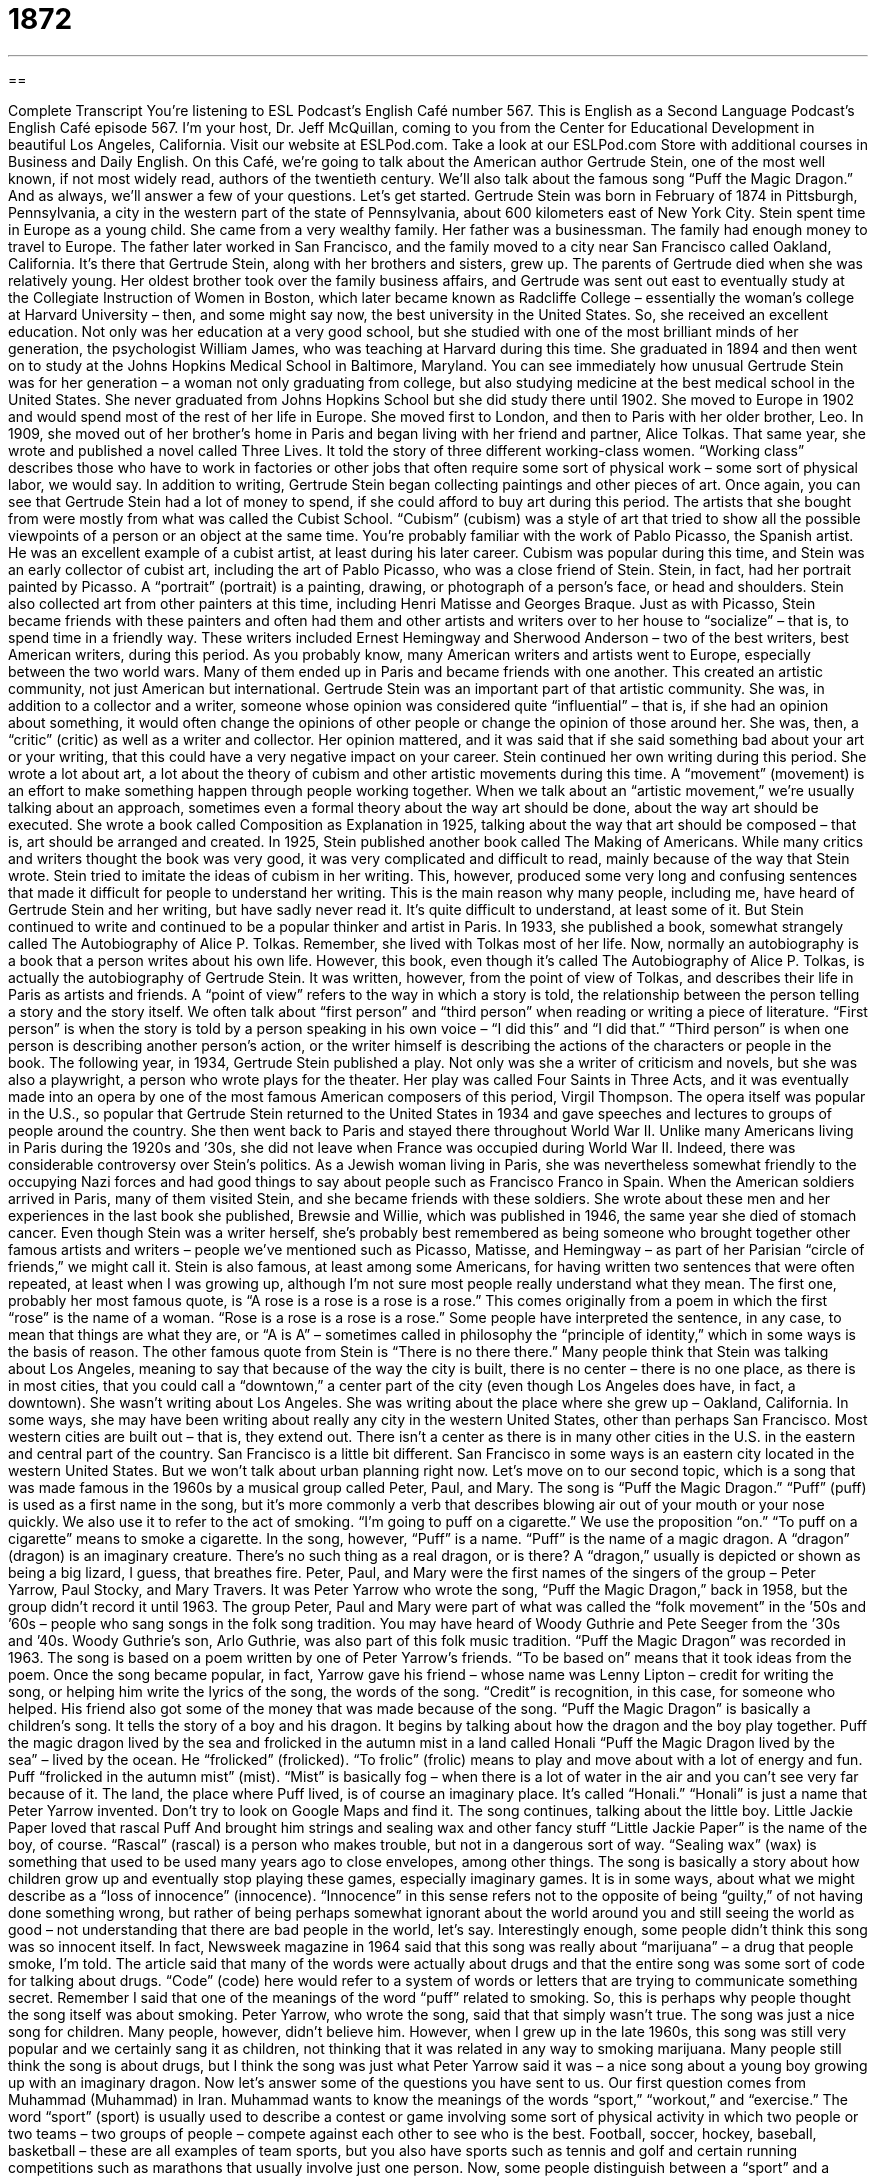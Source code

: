 = 1872
:toc: left
:toclevels: 3
:sectnums:
:stylesheet: ../../../myAdocCss.css

'''

== 

Complete Transcript
You’re listening to ESL Podcast’s English Café number 567.
This is English as a Second Language Podcast’s English Café episode 567. I’m your host, Dr. Jeff McQuillan, coming to you from the Center for Educational Development in beautiful Los Angeles, California.
Visit our website at ESLPod.com. Take a look at our ESLPod.com Store with additional courses in Business and Daily English.
On this Café, we’re going to talk about the American author Gertrude Stein, one of the most well known, if not most widely read, authors of the twentieth century. We’ll also talk about the famous song “Puff the Magic Dragon.” And as always, we’ll answer a few of your questions. Let’s get started.
Gertrude Stein was born in February of 1874 in Pittsburgh, Pennsylvania, a city in the western part of the state of Pennsylvania, about 600 kilometers east of New York City. Stein spent time in Europe as a young child. She came from a very wealthy family. Her father was a businessman. The family had enough money to travel to Europe. The father later worked in San Francisco, and the family moved to a city near San Francisco called Oakland, California. It’s there that Gertrude Stein, along with her brothers and sisters, grew up.
The parents of Gertrude died when she was relatively young. Her oldest brother took over the family business affairs, and Gertrude was sent out east to eventually study at the Collegiate Instruction of Women in Boston, which later became known as Radcliffe College – essentially the woman’s college at Harvard University – then, and some might say now, the best university in the United States.
So, she received an excellent education. Not only was her education at a very good school, but she studied with one of the most brilliant minds of her generation, the psychologist William James, who was teaching at Harvard during this time. She graduated in 1894 and then went on to study at the Johns Hopkins Medical School in Baltimore, Maryland.
You can see immediately how unusual Gertrude Stein was for her generation – a woman not only graduating from college, but also studying medicine at the best medical school in the United States. She never graduated from Johns Hopkins School but she did study there until 1902. She moved to Europe in 1902 and would spend most of the rest of her life in Europe. She moved first to London, and then to Paris with her older brother, Leo.
In 1909, she moved out of her brother’s home in Paris and began living with her friend and partner, Alice Tolkas. That same year, she wrote and published a novel called Three Lives. It told the story of three different working-class women. “Working class” describes those who have to work in factories or other jobs that often require some sort of physical work – some sort of physical labor, we would say.
In addition to writing, Gertrude Stein began collecting paintings and other pieces of art. Once again, you can see that Gertrude Stein had a lot of money to spend, if she could afford to buy art during this period. The artists that she bought from were mostly from what was called the Cubist School. “Cubism” (cubism) was a style of art that tried to show all the possible viewpoints of a person or an object at the same time.
You’re probably familiar with the work of Pablo Picasso, the Spanish artist. He was an excellent example of a cubist artist, at least during his later career. Cubism was popular during this time, and Stein was an early collector of cubist art, including the art of Pablo Picasso, who was a close friend of Stein. Stein, in fact, had her portrait painted by Picasso. A “portrait” (portrait) is a painting, drawing, or photograph of a person’s face, or head and shoulders.
Stein also collected art from other painters at this time, including Henri Matisse and Georges Braque. Just as with Picasso, Stein became friends with these painters and often had them and other artists and writers over to her house to “socialize” – that is, to spend time in a friendly way. These writers included Ernest Hemingway and Sherwood Anderson – two of the best writers, best American writers, during this period.
As you probably know, many American writers and artists went to Europe, especially between the two world wars. Many of them ended up in Paris and became friends with one another. This created an artistic community, not just American but international. Gertrude Stein was an important part of that artistic community.
She was, in addition to a collector and a writer, someone whose opinion was considered quite “influential” – that is, if she had an opinion about something, it would often change the opinions of other people or change the opinion of those around her. She was, then, a “critic” (critic) as well as a writer and collector. Her opinion mattered, and it was said that if she said something bad about your art or your writing, that this could have a very negative impact on your career.
Stein continued her own writing during this period. She wrote a lot about art, a lot about the theory of cubism and other artistic movements during this time. A “movement” (movement) is an effort to make something happen through people working together. When we talk about an “artistic movement,” we’re usually talking about an approach, sometimes even a formal theory about the way art should be done, about the way art should be executed.
She wrote a book called Composition as Explanation in 1925, talking about the way that art should be composed – that is, art should be arranged and created. In 1925, Stein published another book called The Making of Americans. While many critics and writers thought the book was very good, it was very complicated and difficult to read, mainly because of the way that Stein wrote.
Stein tried to imitate the ideas of cubism in her writing. This, however, produced some very long and confusing sentences that made it difficult for people to understand her writing. This is the main reason why many people, including me, have heard of Gertrude Stein and her writing, but have sadly never read it. It’s quite difficult to understand, at least some of it.
But Stein continued to write and continued to be a popular thinker and artist in Paris. In 1933, she published a book, somewhat strangely called The Autobiography of Alice P. Tolkas. Remember, she lived with Tolkas most of her life. Now, normally an autobiography is a book that a person writes about his own life. However, this book, even though it’s called The Autobiography of Alice P. Tolkas, is actually the autobiography of Gertrude Stein.
It was written, however, from the point of view of Tolkas, and describes their life in Paris as artists and friends. A “point of view” refers to the way in which a story is told, the relationship between the person telling a story and the story itself. We often talk about “first person” and “third person” when reading or writing a piece of literature. “First person” is when the story is told by a person speaking in his own voice – “I did this” and “I did that.” “Third person” is when one person is describing another person’s action, or the writer himself is describing the actions of the characters or people in the book.
The following year, in 1934, Gertrude Stein published a play. Not only was she a writer of criticism and novels, but she was also a playwright, a person who wrote plays for the theater. Her play was called Four Saints in Three Acts, and it was eventually made into an opera by one of the most famous American composers of this period, Virgil Thompson. The opera itself was popular in the U.S., so popular that Gertrude Stein returned to the United States in 1934 and gave speeches and lectures to groups of people around the country.
She then went back to Paris and stayed there throughout World War II. Unlike many Americans living in Paris during the 1920s and ’30s, she did not leave when France was occupied during World War II. Indeed, there was considerable controversy over Stein’s politics. As a Jewish woman living in Paris, she was nevertheless somewhat friendly to the occupying Nazi forces and had good things to say about people such as Francisco Franco in Spain.
When the American soldiers arrived in Paris, many of them visited Stein, and she became friends with these soldiers. She wrote about these men and her experiences in the last book she published, Brewsie and Willie, which was published in 1946, the same year she died of stomach cancer. Even though Stein was a writer herself, she’s probably best remembered as being someone who brought together other famous artists and writers – people we’ve mentioned such as Picasso, Matisse, and Hemingway – as part of her Parisian “circle of friends,” we might call it.
Stein is also famous, at least among some Americans, for having written two sentences that were often repeated, at least when I was growing up, although I’m not sure most people really understand what they mean. The first one, probably her most famous quote, is “A rose is a rose is a rose is a rose.” This comes originally from a poem in which the first “rose” is the name of a woman. “Rose is a rose is a rose is a rose.” Some people have interpreted the sentence, in any case, to mean that things are what they are, or “A is A” – sometimes called in philosophy the “principle of identity,” which in some ways is the basis of reason.
The other famous quote from Stein is “There is no there there.” Many people think that Stein was talking about Los Angeles, meaning to say that because of the way the city is built, there is no center – there is no one place, as there is in most cities, that you could call a “downtown,” a center part of the city (even though Los Angeles does have, in fact, a downtown). She wasn’t writing about Los Angeles. She was writing about the place where she grew up – Oakland, California.
In some ways, she may have been writing about really any city in the western United States, other than perhaps San Francisco. Most western cities are built out – that is, they extend out. There isn’t a center as there is in many other cities in the U.S. in the eastern and central part of the country. San Francisco is a little bit different. San Francisco in some ways is an eastern city located in the western United States. But we won’t talk about urban planning right now.
Let’s move on to our second topic, which is a song that was made famous in the 1960s by a musical group called Peter, Paul, and Mary. The song is “Puff the Magic Dragon.” “Puff” (puff) is used as a first name in the song, but it’s more commonly a verb that describes blowing air out of your mouth or your nose quickly. We also use it to refer to the act of smoking. “I’m going to puff on a cigarette.” We use the proposition “on.” “To puff on a cigarette” means to smoke a cigarette. In the song, however, “Puff” is a name. “Puff” is the name of a magic dragon. A “dragon” (dragon) is an imaginary creature. There’s no such thing as a real dragon, or is there? A “dragon,” usually is depicted or shown as being a big lizard, I guess, that breathes fire. Peter, Paul, and Mary were the first names of the singers of the group – Peter Yarrow, Paul Stocky, and Mary Travers. It was Peter Yarrow who wrote the song, “Puff the Magic Dragon,” back in 1958, but the group didn’t record it until 1963.
The group Peter, Paul and Mary were part of what was called the “folk movement” in the ’50s and ’60s – people who sang songs in the folk song tradition. You may have heard of Woody Guthrie and Pete Seeger from the ’30s and ’40s. Woody Guthrie’s son, Arlo Guthrie, was also part of this folk music tradition.
“Puff the Magic Dragon” was recorded in 1963. The song is based on a poem written by one of Peter Yarrow’s friends. “To be based on” means that it took ideas from the poem. Once the song became popular, in fact, Yarrow gave his friend – whose name was Lenny Lipton – credit for writing the song, or helping him write the lyrics of the song, the words of the song. “Credit” is recognition, in this case, for someone who helped. His friend also got some of the money that was made because of the song.
“Puff the Magic Dragon” is basically a children’s song. It tells the story of a boy and his dragon. It begins by talking about how the dragon and the boy play together.
Puff the magic dragon lived by the sea
and frolicked in the autumn mist in a land called Honali
“Puff the Magic Dragon lived by the sea” – lived by the ocean. He “frolicked” (frolicked). “To frolic” (frolic) means to play and move about with a lot of energy and fun. Puff “frolicked in the autumn mist” (mist). “Mist” is basically fog – when there is a lot of water in the air and you can’t see very far because of it. The land, the place where Puff lived, is of course an imaginary place. It’s called “Honali.” “Honali” is just a name that Peter Yarrow invented. Don’t try to look on Google Maps and find it. The song continues, talking about the little boy.
Little Jackie Paper loved that rascal Puff
And brought him strings and sealing wax and other fancy stuff
“Little Jackie Paper” is the name of the boy, of course. “Rascal” (rascal) is a person who makes trouble, but not in a dangerous sort of way. “Sealing wax” (wax) is something that used to be used many years ago to close envelopes, among other things.
The song is basically a story about how children grow up and eventually stop playing these games, especially imaginary games. It is in some ways, about what we might describe as a “loss of innocence” (innocence). “Innocence” in this sense refers not to the opposite of being “guilty,” of not having done something wrong, but rather of being perhaps somewhat ignorant about the world around you and still seeing the world as good – not understanding that there are bad people in the world, let’s say.
Interestingly enough, some people didn’t think this song was so innocent itself. In fact, Newsweek magazine in 1964 said that this song was really about “marijuana” – a drug that people smoke, I’m told. The article said that many of the words were actually about drugs and that the entire song was some sort of code for talking about drugs. “Code” (code) here would refer to a system of words or letters that are trying to communicate something secret. Remember I said that one of the meanings of the word “puff” related to smoking. So, this is perhaps why people thought the song itself was about smoking.
Peter Yarrow, who wrote the song, said that that simply wasn’t true. The song was just a nice song for children. Many people, however, didn’t believe him. However, when I grew up in the late 1960s, this song was still very popular and we certainly sang it as children, not thinking that it was related in any way to smoking marijuana. Many people still think the song is about drugs, but I think the song was just what Peter Yarrow said it was – a nice song about a young boy growing up with an imaginary dragon.
Now let’s answer some of the questions you have sent to us.
Our first question comes from Muhammad (Muhammad) in Iran. Muhammad wants to know the meanings of the words “sport,” “workout,” and “exercise.” The word “sport” (sport) is usually used to describe a contest or game involving some sort of physical activity in which two people or two teams – two groups of people – compete against each other to see who is the best. Football, soccer, hockey, baseball, basketball – these are all examples of team sports, but you also have sports such as tennis and golf and certain running competitions such as marathons that usually involve just one person.
Now, some people distinguish between a “sport” and a “game” as being one which involves physical activity, or at least something that requires some sort of athletic skill. We don’t normally call, for example, poker or pool “sports.” Normally those are called “games” – although very confusingly, a “game” is often one sporting event.
So you could go to “a game of baseball,” which would be one afternoon or evening of two teams playing each other in the sport of baseball. So, “game” and “sport” are somewhat confusing, in that “game” can be used to describe a single event as well as an entire activity such as playing cards or video games.
“Workout” (workout) describes a period of physical exercise. It could be running. It could be jogging. It could simply be walking. A “workout” might involve lifting weights or doing some other sort of physical activity, the purpose of which is to keep your body healthy.
Playing a sport is also a physical activity that may keep your body healthy, but a “workout” is just for the purposes of keeping your body healthy – although once again, somewhat confusingly, we sometimes will describe participation in a sport as a “workout” because it requires a lot of physical activity, a lot of strength and exertion – that is, using your body in such a way that will make it tired eventually. When someone says, “I’m going to the gym for a workout,” he’s saying he’s going to exercise his body. He’s going to move his body in such a way as to keep it healthy, to keep it strong.
The final word, “exercise” (exercise), has a couple of different meanings. As a verb, “to exercise” means to do physical activity, and in that sense it is the same as the verb “to work out,” which is to do physical activity so that your body remains healthy. “Exercise,” however, can also be used as a noun to describe something that you do to keep your body healthy. So, in that sense it is the same as the noun “workout.”
“Exercise” can also be used for any sort of deliberate practice, when you are doing something over and over again so that you get better at it. If you want to learn how to play the piano, you might do “musical exercises.” You might, say, play the scales, the major and minor scales, to help you with your musical ability or your musical proficiency – your ability to play the piano.
As a verb, “to exercise” can also mean to use a certain ability or power that you have. “I want you to exercise caution” (caution). That means “I want you to use your ability to be careful, to not do anything dangerous.” That’s another possible use of the word “exercise.”
Our next question comes from Mikhail (Mikhail) in Russia. The question has to do with two two-word phrasal verbs, “to come across” and “to stumble upon.”
The most common meaning of both of these phrasal verbs is similar. It means to find something without planning on it, to find something by chance, something that you are interested in or something that you are glad that you found or discovered. It could be an object. It could be a fact. For example, “While I was reading the newspaper yesterday, I came across the name of someone whom I knew when I was in college.” I wasn’t looking for his name, but as I was doing something else – reading the newspaper – I saw his name. I “came across” his name.
You could also “come across” a person. You could meet a person that you weren’t expecting to meet – although normally in those situations when we’re talking about a person, we would say “I ran into,” which is a weird expression. It literally means that you were running and you hit the person, but it’s actually used to mean “I was in a certain place and I saw someone I knew whom I wasn’t expecting to see,” or certainly wasn’t looking for.
“I was at the grocery store when I ran into my old friend Bob.” We weren’t looking for each other. I certainly wasn’t looking for him, but I saw him there and I said hello. I “ran into” him. Now, I could maybe see “I came across an old friend at the grocery store,” but I think it would be more common for us to say “I ran into” that person. You typically “come across” things, or perhaps names or ideas.
“To stumble (stumble) upon (upon)” something also means to find something unexpectedly, something you weren’t looking for. In this sense, it means the same thing as “to come across” – something I wasn’t expecting, something I found. I think we might use “to stumble upon” more when what we have found is useful to us or gives us some sort of benefit. “I stumbled upon the solution to my problem.” I wasn’t looking for a solution. I wasn’t looking for the answer but I found it anyway, even when I wasn’t looking for it or expecting it.
Finally, from Brazil, Vinicius (Vinicius) – I apologize if I mispronounced the name – wants to know, for some reason, the meaning of the expression “debaucherous behavior.” What are you doing down there in Brazil, my friend? Well, let me explain it.
“Behavior” (behavior) is a way of acting. “Debaucherous” comes from the noun “debauchery” (debauchery). “Debauchery” refers to engaging in some sort of sexual activity that is considered immoral or quite unusual and not acceptable. I will not give you any examples.
“Debaucherous,” then, is an adjective that comes from the noun “debauchery” to describe, in this case, behavior that would be considered immoral or shocking. I suppose sometimes, if you open the wrong door, you could come across “debaucherous behavior” in some hotels.
If you have a question or comment, you can email me. Our email address is eslpod@eslplod.com. If there’s time, we’ll try to answer your question here in the English Café.
From Los Angeles California, I’m Jeff McQuillan. Thanks for listening. Come back to listen to us again right here on the English Café.
ESL Podcast’s English Café is written and produced by Dr. Jeff McQuillan and Dr. Lucy Tse. This podcast is copyright 2016 by the Center for Educational Development.
Glossary
cubism – a style of art that tries to show all possible viewpoints of a person or an object at the same time, with the items represented looking as though they are made out of squares and other shapes
* The artist paints in the style of cubism so the woman’s face looked like it was made up of four flat triangles.
to socialize – to spend time with other people in a friendly way
* Jo enjoys socializing and goes to the club every Friday night to talk with friends.
influential – powerful or important, having the power to make changes happen
* Influential business owners can affect who gets elected to public office.
movement – an effort to make something happen through people working together in organized activities
* The hippie movement of the 1960s and 1970s was about creating a world of peace and love.
composition – the way that the parts of a piece of art are arranged or shown
* The painting had a beautiful composition of blues, reds, and yellows that made it appear as though it was both night and day at the same time.
point of view – the relationship of the person telling a story to a story being told
* The stories of Sherlock Holmes are written from the point of view of his friend and assistant, Dr. Watson.
to puff – to blow air out of one’s mouth or nose quickly and with force; to take short, noisy breaths
* By the time Ida reached the top of the hill, she was puffing and needed to rest.
magic – power that comes from a source that is not human or of this planet
* The boy loved magic and practiced every day, trying to make a rabbit appear out of a hat.
dragon – an imaginary creature that looks like a giant lizard who breathes fire
* Stories of the middle ages tell of brave knights and soldiers who fought dragons to protect their kingdoms.
credit – public recognition, notice, or praise for someone who has done something or helped to do something
* “I can’t take all the credit for my work,” said the actor. “I have to thank my parents for supporting me and telling me to follow my dreams.”
to frolic – to play and move around with energy and a sense of fun
* The children frolicked in the snow, not caring about the cold.
innocence – lacking experience about the world and not knowing about the bad things in life
* Children lose their innocence too early living in homes with alcohol abuse.
code – a system of words or letters representing other words or letters, used to keep messages secret
* The kids developed a code they used to write secret messages to each other.
sport – a contest or game in which people do a type of physical activity with a specific set of rules and compete against each other
* Which sport do you like to watch: basketball, volleyball, or baseball?
workout – a period of physical exercise to improve one’s fitness; a period of physical training
* Our coach requires a workout before school begins four days a week.
exercise – physical activity or set of movements done to become stronger and healthier; something that is done or practiced to develop a particular skill
* After sitting at a desk all day, Hassan likes exercise before having dinner.
to come across – to meet or find something or someone without planning; to meet or find something or someone by chance
* While reading the news, Kia came across a story about her former teacher.
to stumble upon – to find or learn about something unexpectedly, without looking for it
* While looking through work files, Marla stumbled upon evidence of fraud.
debauchery – bad or wrong behavior that involves physical pleasures, usually related to sex
* Don’t let your teenagers see that film! It’s about drugs use and debauchery.
What Insiders Know
Dungeons and Dragons
Dungeons and Dragons is a popular “role-playing game,” or a game in which each player pretends to be a particular character and uses words to describe the character’s actions and reactions as he or she interacts with other characters. The characters are participating in a “fantasy” (imaginary; not real) world in which the characters must solve “puzzles” (challenging problems or mysteries), participate in “battles” (fights in a war), and “gather” (collect) knowledge and “treasure” (valuable objects).
The game is really about the art of “storytelling” (telling stories that “engage” (interest) the players). It is normally played indoors around a table. One person “designated” (named) the Dungeon Master is responsible for making sure that the group follows the “extensive” (many and detailed) rules of the game, which are “detailed” (explained) in three books: Player’s Handbook, Dungeon Master’s Guide, and Monster Manual.
Players also have a “character sheet,” or a piece of paper with information about their character, and several “polyhedral” (many-sided) “dice” (small objects with numbers on each side, used for playing games of chance).
More than 20 million people have played Dungeons and Dragons. The game has won many awards for being the best roleplaying game, and it “dominates” (has more power and influence than any other game) the “genre” (type or category of something) of role-playing games. Now there are many related products, such as magazines, a TV show, movies, a “soundtrack” (music, usually made to accompany a film), books, and “video games” (games played on a computer).
Many people “consider” (believe; think) the game to be “dorky” (nerdy; only for geeks), but many well-known and admired people have played it, including actors Robin Williams and Vin Diesel, basketball player Tim Duncan, and comedian Stephen Colbert.